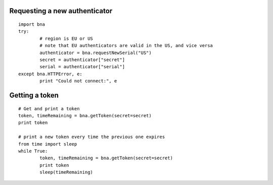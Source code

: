 Requesting a new authenticator
------------------------------
::

	import bna
	try:
		# region is EU or US
		# note that EU authenticators are valid in the US, and vice versa
		authenticator = bna.requestNewSerial("US")
		secret = authenticator["secret"]
		serial = authenticator["serial"]
	except bna.HTTPError, e:
		print "Could not connect:", e

Getting a token
---------------
::

	# Get and print a token
	token, timeRemaining = bna.getToken(secret=secret)
	print token
	
	# print a new token every time the previous one expires
	from time import sleep
	while True:
		token, timeRemaining = bna.getToken(secret=secret)
		print token
		sleep(timeRemaining)
